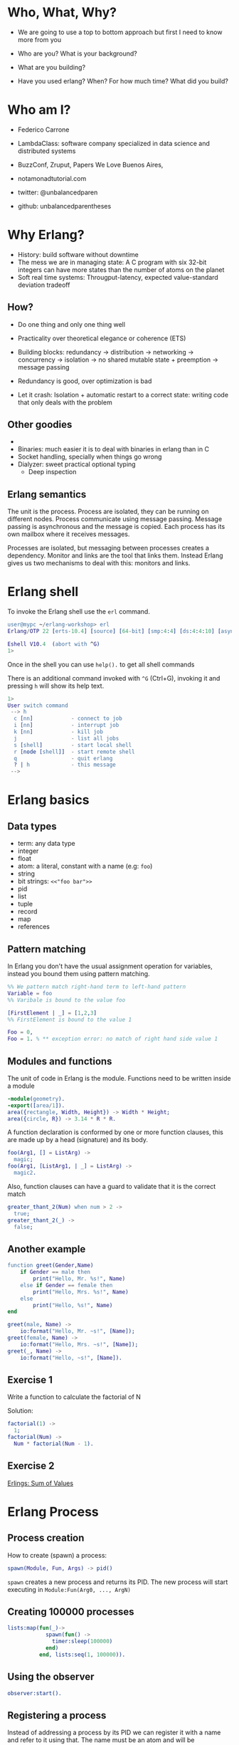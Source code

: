 * Who, What, Why?

- We are going to use a top to bottom approach but first I need to know more from you

- Who are you? What is your background?
- What are you building?
- Have you used erlang? When? For how much time? What did you build?

* Who am I?

- Federico Carrone
- LambdaClass: software company specialized in data science and distributed systems
- BuzzConf, Zruput, Papers We Love Buenos Aires,
- notamonadtutorial.com

- twitter: @unbalancedparen
- github: unbalancedparentheses

* Why Erlang?
- History: build software without downtime
- The mess we are in managing state: A C program with six 32-bit integers can have more states than the number of atoms on the planet
- Soft real time systems: Througput-latency, expected value-standard deviation tradeoff

** How?
- Do one thing and only one thing well
- Practicality over theoretical elegance or coherence (ETS)

- Building blocks: redundancy -> distribution -> networking -> concurrency -> isolation -> no shared mutable state + preemption -> message passing
- Redundancy is good, over optimization is bad
- Let it crash: Isolation + automatic restart to a correct state: writing code that only deals with the problem

** Other goodies
-
- Binaries:  much easier it is to deal with binaries in erlang than in C
- Socket handling, specially when things go wrong
- Dialyzer: sweet practical optional typing
 - Deep inspection

** Erlang semantics

The unit is the process. Process are isolated, they can be running on different nodes. Process communicate using message passing. Message passing is asynchronous and the message is copied. Each process has its own mailbox where it receives messages.

Processes are isolated, but messaging between processes creates a dependency. Monitor and links are the tool that links them. Instead Erlang gives us two mechanisms to deal with this: monitors and links.
* Erlang shell

To invoke the Erlang shell use the ~erl~ command.

#+BEGIN_SRC erlang
user@mypc ~/erlang-workshop> erl
Erlang/OTP 22 [erts-10.4] [source] [64-bit] [smp:4:4] [ds:4:4:10] [async-threads:1] [hipe]

Eshell V10.4  (abort with ^G)
1>
#+END_SRC

Once in the shell you can use ~help().~ to get all shell commands

There is an additional command invoked with ~^G~ (Ctrl+G), invoking it and pressing ~h~ will show its help text.

#+BEGIN_SRC erlang
1>
User switch command
 --> h
  c [nn]            - connect to job
  i [nn]            - interrupt job
  k [nn]            - kill job
  j                 - list all jobs
  s [shell]         - start local shell
  r [node [shell]]  - start remote shell
  q                 - quit erlang
  ? | h             - this message
 -->
#+END_SRC

* Erlang basics

** Data types

- term: any data type
- integer
- float
- atom: a literal, constant with a name (e.g: ~foo~)
- string
- bit strings: ~<<"foo bar">>~
- pid
- list
- tuple
- record
- map
- references

** Pattern matching

In Erlang you don't have the usual assignment operation for variables, instead you bound them using pattern matching.

#+BEGIN_SRC erlang
%% We pattern match right-hand term to left-hand pattern
Variable = foo
%% Varibale is bound to the value foo

[FirstElement | _] = [1,2,3]
%% FirstElement is bound to the value 1

Foo = 0,
Foo = 1. % ** exception error: no match of right hand side value 1
#+END_SRC

** Modules and functions

The unit of code in Erlang is the module. Functions need to be written inside a module

#+BEGIN_SRC erlang
-module(geometry).
-export([area/1]).
area({rectangle, Width, Height}) -> Width * Height;
area({circle, R}) -> 3.14 * R * R.
#+END_SRC

A function declaration is conformed by one or more function clauses, this are made up by a head (signature) and its body.

#+BEGIN_SRC erlang
foo(Arg1, [] = ListArg) ->
  magic;
foo(Arg1, [ListArg1, | _] = ListArg) ->
  magic2.
#+END_SRC

Also, function clauses can have a guard to validate that it is the correct match
#+BEGIN_SRC erlang
greater_thant_2(Num) when num > 2 ->
  true;
greater_thant_2(_) ->
  false;
#+END_SRC

** Another example
#+BEGIN_SRC erlang
function greet(Gender,Name)
    if Gender == male then
        print("Hello, Mr. %s!", Name)
    else if Gender == female then
        print("Hello, Mrs. %s!", Name)
    else
        print("Hello, %s!", Name)
end
#+END_SRC

#+BEGIN_SRC erlang
greet(male, Name) ->
    io:format("Hello, Mr. ~s!", [Name]);
greet(female, Name) ->
    io:format("Hello, Mrs. ~s!", [Name]);
greet(_, Name) ->
    io:format("Hello, ~s!", [Name]).
#+END_SRC

** Exercise 1

Write a function to calculate the factorial of N

Solution:
#+BEGIN_SRC erlang
factorial(1) ->
  1;
factorial(Num) ->
  Num * factorial(Num - 1).
#+END_SRC

** Exercise 2

[[https://github.com/lambdaclass/erlings/tree/master/sequential/maps#sum-of-values][Erlings: Sum of Values]]

* Erlang Process

** Process creation
How to create (spawn) a process:

#+BEGIN_SRC erlang
spawn(Module, Fun, Args) -> pid()
#+END_SRC

~spawn~ creates a new process and returns its PID. The new process will start executing in ~Module:Fun(Arg0, ..., ArgN)~

** Creating 100000 processes
#+BEGIN_SRC erlang
lists:map(fun(_)->
            spawn(fun() ->
              timer:sleep(100000)
            end)
          end, lists:seq(1, 100000)).
#+END_SRC

** Using the observer
#+BEGIN_SRC erlang
observer:start().
#+END_SRC

** Registering a process
Instead of addressing a process by its PID we can register it with a name and refer to it using that. The name must be an atom and will be automatically unregistered when the process terminates.

#+BEGIN_SRC erlang
%% Associates name Name with process Pid
register(Name, Pid) -> true

%% Returns a list of names that have been registered
registered()

%% Returns the Pid registered under Name, or undefined if the name is not registered
whereis(Name) -> Pid | undefined
#+END_SRC

** Sending messages
Processes can communicate by sending messages between them. Each process has a mailbox (queue) from which it will look for new messages that match the receiving pattern or for timeout to happen.

To send a message we use the send operator ~!~:

#+BEGIN_SRC erlang
%% Send by PID
Pid ! Msg.
self() ! [blob].
pid(0, 118, 0) ! bar.

%% Send by registered name
Name ! {Stuff1, Stuff2}.
proc1 ! foo.
#+END_SRC

** Receiving messages
To receive a message (pop it from mailbox) we call ~receive~, optionally we can also use  ~after~ for a timeout:

#+BEGIN_SRC erlang
receive
  Pattern1 [when Guard1] ->
    Body1;
  .
  .
  .
  PatternN [when GuardN] ->
    BodyN
after
  60000 ->
    BodyAfter
end
#+END_SRC

** Connecting nodes and sending messages
#+BEGIN_SRC erlang
$ erl -sname a
Erlang/OTP 22 [erts-10.5.2] [source] [64-bit] [smp:8:8] [ds:8:8:10] [async-threads:1] [hipe] [dtrace]

Eshell V10.5.2  (abort with ^G)
(a@maki)1> node().
a@maki
(a@maki)2> net_kernel:connect_node('b@maki').
true
(a@maki)3> nodes().
[b@maki]
(a@maki)4> register(shell_a, self()).
true
(a@maki)5> flush().
Shell got hello_world
ok
#+END_SRC

#+BEGIN_SRC erlang
$ erl -sname b
Erlang/OTP 22 [erts-10.5.2] [source] [64-bit] [smp:8:8] [ds:8:8:10] [async-threads:1] [hipe] [dtrace]

Eshell V10.5.2  (abort with ^G)
(b@maki)1> node().
b@maki
(b@maki)2> nodes().
[a@maki]
(b@maki)3> {shell_a, 'a@maki'} ! hello_world.
hello_world
#+END_SRC

** Monitors and links

A link is a specific kind of relationship that can be created between two processes. When that relationship is set up and one of the processes dies from an unexpected throw, error or exit (see Errors and Exceptions), the other linked process also dies.

#+BEGIN_SRC erlang#Ref<0.0.0.77>
Erlang/OTP 22 [erts-10.5.2] [source] [64-bit] [smp:8:8] [ds:8:8:10] [async-threads:1] [hipe] [dtrace]

Eshell V10.5.2  (abort with ^G)
1> self().
<0.78.0>
2> spawn(fun() -> throw(problem) end).
<0.81.0>
=ERROR REPORT==== 11-Dec-2019::00:45:36.890690 ===
Error in process <0.81.0> with exit value:
{{nocatch,problem},[{shell,apply_fun,3,[{file,"shell.erl"},{line,904}]}]}

3> self().
<0.78.0>
4> spawn_link(fun() -> throw(problem) end).
=ERROR REPORT==== 11-Dec-2019::00:45:42.976240 ===
Error in process <0.84.0> with exit value:
{{nocatch,problem},[{shell,apply_fun,3,[{file,"shell.erl"},{line,904}]}]}

** exception exit: {nocatch,problem}
5> self().
<0.85.0>
#+END_SRC

Monitors are what you want when a process wants to know what's going on with a second process, but neither of them really are vital to each other. Monitors are unidirectional and they can be stacked.
#+BEGIN_SRC erlang
1> erlang:monitor(process, spawn(fun() -> timer:sleep(500) end)).
#Ref<0.0.0.77>
2> flush().
Shell got {'DOWN',#Ref<0.0.0.77>,process,<0.63.0>,normal}
ok
#+END_SRC


** Process dictionary
Each process has its own dictionary, which you can access using the following BIFs:

#+BEGIN_SRC erlang
%% Returns the entire process dictionary.
get() -> [{Key1, Val1}, ...]

%% Returns the item associated with Key or ~undefined~
get(Key) -> Item | undefined

%% Returns a list of all keys whose associated value is Value.
get_keys(Value) -> [...]

%% Associate Value with Key. Returns the old value associated with Key or ~undefined~ if no such association exists.
put(Key, Value) -> OldValue | undefined

%% Erases the entire process dictionary. Returns the entire process dictionary before it was erased.
erase() -> [{Key1, Val1}, ...]

%% Erases the value associated with Key. Returns the old value associated with Key or undefined if no such association exists.
erase(Key) -> OldValue | undefined
#+END_SRC

* Exercise 3

[[https://github.com/lambdaclass/erlings/blob/master/concurrent/calculator][Erlings: Calculator]]

* OTP

Erlang comes with OTP (Open Telecom Platform), this is a framework that groups repeating and essentials tasks into librarires.

This libraries work by using an abstraction presented by Erlang/OTP called ~behaviors~, this allow you to have generic code and then specify needed callbacks for the module that wants to implement the behavior.

The main behaviors you will most likely used are:

- gen_*
  - gen_server
  - gen_event
  - gen_statem
- supervisor
- application

** Behavior: gen_server

The gen_server behavior provides what you need for a generic server in a process.

To implement it in your module you need the following callbacks:

- ~init/1~: It initializes the server process and returns one of the following:
  - ~{ok, State}~
  - ~{ok, State, Timeout}~
  - ~{ok, State, hibernate}~
  - ~{stop, Reason}~
  - ~ignore~
- ~handle_call/3~: Used to handle synchronous messages sent through the gen_server interface. Its 3 parameters are: ~Request~, ~From~, ~State~.
  - ~{reply, Reply, NewState}~
  - ~{reply, Reply, NewState, Timeout}~
  - ~{reply, Reply, NewState, hibernate}~
  - ~{noreply, NewState}~
  - ~{noreply, NewState, Timeout}~
  - ~{noreply, NewState, hibernate}~
  - ~{stop, Reason, Reply, NewState}~
  - ~{stop, Reason, NewState}~
- ~handle_cast/2~: Used to handle asynchronous messages sent through the gen_server interface. Its 2 parameters are: ~Message~, ~State~.
  - ~{noreply, NewState}~
  - ~{noreply, NewState, Timeout}~
  - ~{noreply, NewState, hibernate}~
  - ~{stop, Reason, NewState}~
- ~handle_info/2~: Similar to ~handle_cast/2~, but for messages sent without using gen_server's interface (~!~, exit signals, etc).
  - ~{noreply, NewState}~
  - ~{noreply, NewState, Timeout}~
  - ~{noreply, NewState, hibernate}~
  - ~{stop, Reason, NewState}~

** Exercise

[[https://github.com/lambdaclass/erlings/tree/master/otp/shopping_cart][Erlings: Shopping Cart]]

** Behavior: application (making OTP application)

Any OTP application will have the following directories:

- ~src~: Erlang source files for your application
- ~include~: Erlang header files
- ~priv~: Miscellaneous files needed by your application
- ~ebin~: Compiled files
- ~test~: Test files

The next thing would be to setup the application resource file, this tells the Erlang VM all the information it needs to run our application.

The structure of the file is as follows

#+BEGIN_SRC erlang
%% {application, ApplicationName, Properties}
%% Properties is a list of {Key, Value} tuples used by OTP
%%  to figure out your application
{application, hello,
 [{description, "An OTP application"},
  {vsn, "0.1.0"},
  {registered, []},
  {mod, {hello_app, []}},
  {applications,
   [kernel,
    stdlib,
    cowboy
   ]},
  {env,[]},
  {modules, []},

  {licenses, ["Apache 2.0"]},
  {links, []}
 ]}.
#+END_SRC

The final thing you'll need is to define a module that implements the application behavior, which needs two callbacks:

- ~start/2~: The function initialises everything for your app and only needs to return the PID of the application's top-level supervisor in one of the two following forms: ~{ok, Pid}~ or ~{ok, Pid, SomeState}~.
- ~stop/1~: function takes the state returned by ~start/2~ as an argument. It runs after the application is done running and only does the necessary cleanup.


#+BEGIN_SRC erlang
-module(hello_app).

-behaviour(application).

-export([start/2, stop/1]).

start(_StartType, _StartArgs) ->
  hello_sup:start_link().

stop(_State) ->
  ok.
#+END_SRC

* Supervisors

** Linking

A link is a relationship between two processes in which whenever either dies in an unexpected way the other one dies also.

You can prevent a linked process from dying when the other dies unexpectedly by trapping exit signals (~process_flag(trap_exit, true)~)

This will make the exit signlas received by the trapping process become messages instead (~{'EXIT', FromPid, Reason}~).

** Supervision tree

Erlang/OTP applications work by using a supervisor tree to supervise all the processes (well, the important ones) in case any one fails and restart it.

Basically a root supervisor (process) which spawns either workers or supervisors processes, those supervisors processes can further spawn other workes or supervisors.

This is done using the ~supervisor behavior~, this behavior just needs one single callback ~init/1~ that returns ~{ok, {{RestartStrategy, MaxRestart, MaxTime}, [ChildSpecs]}}.~.

Let's explain those return values:
- ~RestartStrategy~: one_for_one, one_for_all, rest_for_one, simple_one_for_one
- ~MaxRestart~ and MaxTime: if more than ~MaxRestart~ happen in ~MaxTime~ the supervisor gives up and kills itself.
- ChildSpec: ~{ChildId, StartFunc, Restart, Shutdown, Type, Modules}~
  - ChildId: Internal name used by the supervisor
  - StartFunc: ~{M, F, A}~ to start the child with
  - Restart: How to react when the child dies: ~permanent~, ~temporary~, or ~transient~
  - Shutdown: Timeout for child shutdown
  - Type: ~worker~ or ~supervisor~
  - Modules: is a list of one element, the name of the callback module used by the child behavior, or ~dynamic~ if not known.

#+BEGIN_SRC erlang
init(_) ->
  {ok, {{one_for_all, 5, 60},
        [{fake_id,
          {fake_mod, start_link, [SomeArg]},
          permanent,
          5000,
          worker,
          [fake_mod]},
        {other_id,
          {event_manager_mod, start_link, []},
          transient,
          infinity,
          worker,
          dynamic}]}}.
#+END_SRC

* Build tools

** Rebar3

The go to build tool for erlang projects right now is [[http://www.rebar3.org/][rebar3]]

- ~rebar3 new <template> <project-name>~
- ~rebar3 compile~
- ~rebar3 shell~
- ~rebar as <profile> tar~
- ~rebar3 eunit~
- ~rebar3 ct~

** rebar.config

#+BEGIN_SRC erlang
{deps, [
        {cowboy, "2.1.0"},
        {syn, "1.6.1"},
        {redbug, {git, "https://github.com/massemanet/redbug.git", {tag, "1.2.1"}}},
       ]}.

{relx, [{release, {exampleapp, "1"}, [exampleapp]},
         {dev_mode, true},
         {include_erts, false},
         {extended_start_script, true},
         {overlay_vars, "conf/local_vars.config"},
         {overlay, [{template, "conf/sys.config", "releases/{{default_release_version}}/sys.config"},
                    {template, "conf/vm.args", "releases/{{default_release_version}}/vm.args"}]}
         ]}.

{profiles, [{test, [{erl_opts, [nowarn_export_all]},
                    {relx, [{overlay_vars, "conf/test_vars.config"}]}]},
            {prod, [{relx, [{dev_mode, false},
                            {overlay_vars, "conf/prod_server_vars.config"},
                            {include_src, false},
                            {vm_args, "./conf/vm.args"},
                            {extended_start_script, true}]}]}]}.
#+END_SRC

* Distributed Erlang

** Fallacies of distributed computing

- The network is reliable
- There is no latency
- Bandwidth is infinite
- The network is secure
- Topology doesn't change
- There is only one administrator
- Transport cost is zero
- The network is homogeneous

** CAP theorem

Choose 2:

- Consistency
- Availability
- Partition tolerance

** Starting a node
Erlang is designed with distribution in mind. A distributed Erlang system consist (cluster) on a number of Erlang runtime systems (nodes) communicating with each other.

All features learned for local system using a PID work on a distributed system, except for registering a name for a PID, that's local for each node.

A node is started by giving the Erlang runtime a name, either a short name (~-sname) or a long name (~-name~). Keep in mind a short named node can connect to a long named one and vice versa.

#+BEGIN_SRC erlang
%% erl -name dilbert@127.0.0.1
(dilbert@127.0.0.1)1> node().
'dilbert@127.0.0.1'

%% erl -sname dilbert
(dilbert@domain)1> node().
dilbert@domain
#+END_SRC

** Connecting nodes

Nodes in a cluster are loosely connected. The first time an interaction with another node is invoked (e.g. ~spawn(Node,M,F,A)~) the connection attempt is done.

Connections are by default transitive. If node A connects to node B and then node B connects to node C, a connection between node A and C is established.

If a node goes down all connections to that node are removed.

* Exercise 4

[[https://github.com/lambdaclass/erlings/tree/master/distributed/remote_fun][Remote Function Server]]

* Project: Shortly

** Getting started with cowboy

*** Ranch

Ranch is a socket acceptor pool for TCP protocols.

Ranch aims to provide everything you need to accept TCP connections with a small code base and low latency.

Ranch provides a modular design, letting you choose which transport and protocol are going to be used for a particular listener.

Listeners accept and manage connections on one port, and include facilities to limit the number of concurrent connections.

Connections are sorted into pools, each pool having a different configurable limit.

Ranch also allows you to upgrade the acceptor pool without having to close any of the currently opened sockets.


*** Cowboy

Small, fast, modular HTTP server.

Cowboy aims to provide a complete HTTP stack in a small code base. It is optimized for low latency and low memory usage, in part because it uses binary strings.

Cowboy provides routing capabilities, selectively dispatching requests to handlers written in Erlang.

Because it uses Ranch for managing connections, Cowboy can easily be embedded in any other application.

*** Cowboy example

Let's use Cowboy to implement an echo server with the following endpoints

- ~/echo/:word~: returns ~:word~, will use basic Cowboy handler
- ~/echo_rest/:word~: returns ~:word~, will use Cowboy's REST handler
- ~/echo_ws/:word~: returns ~:word~, will use Cowboy's websocket handler

First create the project using ~rebar3 new app hello~, add cowboy (~{cowboy, "2.7.0"}~) as a dependency, and include it in your application.

Next we create the routes and initialize cowboy in our app:

#+BEGIN_SRC erlang
Dispatch = cowboy_router:compile([{'_', [{"/echo/:word", echo_handler, []},
                                         {"/echo_rest/:word", echo_rest_handler, []},
                                         {"/echo_ws/", echo_ws_handler, []}]}]),
{ok, _} = cowboy:start_clear(http, [{port, 8080}], #{env => #{dispatch => Dispatch}}),
#+END_SRC

Then we just need to create each of the module handlers we specified and the needed callbacks.

For the simple handler we just need to implement the ~init/2~ callback.

#+BEGIN_SRC erlang
-module(echo_handler).
-export([init/2]).

init(Req0, State) ->
  Word = cowboy_req:binding(word, Req0),
  Req = cowboy_req:reply(200,
                         #{<<"content-type">> => <<"text/plain">>},
                         Word,
                         Req0),
  {ok, Req, State}.
#+END_SRC

The REST handler is more complicated, but usually its defaults are pretty good. So you just need to implement the callbacks that you need.

#+BEGIN_SRC erlang
-module(echo_rest_handler).
-export([init/2,
         allowed_methods/2,
         content_types_provided/2,
         to_plain/2]).

init(Req, State) ->
  {cowboy_rest, Req, State}.

allowed_methods(Req, State) ->
  {[<<"GET">>], Req, State}.

content_types_provided(Req, State) ->
  {[{<<"text/plain">>, to_plain}], Req, State}.

to_plain(Req, State) ->
  Word = cowboy_req:binding(word, Req),
  {Word, Req, State}.
#+END_SRC

The websocket handler looks like this:

#+BEGIN_SRC erlang
-module(echo_ws_handler).

-export([init/2,
         websocket_init/1,
         websocket_handle/2]).

init(Req, Opts) ->
    {cowboy_websocket, Req, Opts}.

websocket_init(State) ->
    {ok, State}.

websocket_handle(Frame = {text, _}, State) ->
    {reply, Frame, State};
websocket_handle(_Frame, State) ->
    {ok, State}.
#+END_SRC

** Process groups

*** pg2

This module implements process groups. Each message can be sent to one, some, or all group members.

There are no special functions for sending a message to the group. Instead, client functions are to be written using ~get_members/1~ and ~get_local_members/1~ to get the processes and send messages to them.

#+BEGIN_SRC erlang
1> pg2:create(echos).
ok

2> pg2:join(echos, self()).
ok

3> pg2:get_members(echos).
[<0.78.0>]

4> pg2:leave(echos, self()).
ok

5> pg2:get_members(echos).
[]
#+END_SRC

*** syn

Syn is a global Process Registry and Process Group manager for Erlang and Elixir.

Syn automatically manages addition/removal of nodes from the cluster, and is also able to recover from net splits.

#+BEGIN_SRC erlang
%% Process Registry
1> syn:register(hello_proc, self()).
ok

2> syn:whereis(hello_proc).
<0.155.0>

%% Process Group
3> syn:join(echos, self()).
ok

4> syn:get_members(echos).
[<0.155.0>]

6> syn:publish(echos, something).
{ok,1}

7> flush().
Shell got something
ok
#+END_SRC

** Exercise: Shortly

Based on [[https://github.com/lambdaclass/erlings/tree/master/libraries/shortly][Erlings: Shortly]]

Create an ~OTP~ application using ~rebar3~ and [[https://github.com/ninenines/cowboy][cowboy]] that is capable of receiving long links and returning shorts ones:

- Receive a ~HTTP POST~ at ~http://localhost:8080/<LONG_URL>~ returning a shortened link.
- Receive a ~HTTP GET~ at ~http://localhost:8080/<SHORT_URL>~ returning the original long link.
- Accept websocket connections at ~http://localhost:8080/news~ and notify every time a new link is shortened.

BONUS: Create similar endpoints (~GET~ and ~POST~), but using ~cowboy_rest~ handler.

* Testing

** Eunit

EUnit is a unit testing framework for Erlang. It relies on many preprocessor macros that have been designed to be as nonintrusive as possible (avoid collisions with your code) and make testing easier.

To write tests first create a module in the ~test~ folder that includes Eunit's header ~-include_lib("eunit/include/eunit.hrl").~

Then we can write test by making functions that end with ~_test~. This will be recognized by Eunit and automatically called without params.

A test is marked as failed if it throws an exception, anything else is a success.

Finally we can run them by doing ~rebar3 eunit~.

#+BEGIN_SRC erlang
-module(hello_test).

-include_lib("eunit/include/eunit.hrl").

hello_world_test() ->
  <<"hello world">> = hello:hello().
#+END_SRC

** Common Test

Common Test (CT) is a more robust testing framework in Erlang/OTP that allows more complex test cases than Eunit.

In CT you have test suites (modules) that define test cases (functions) to be executed.

As in Eunit a failed test is caused by a runtime error, usually in the way of a ~badmatch~ in a pattern match.

Anything else is a success. However, a few return values have special meaning:

- ~{skip,Reason}~: indicates that the test case is skipped.
- ~{comment,Comment}~: prints a comment in the log for the test case.
- ~{save_config,Config}~: makes the Common Test test server pass Config to the next test case.

Also CT provides the following optional callbacks for setup/teardown:

- ~init_per_suite(Config)~ and ~end_per_suite(Config)~
- ~init_per_group(GroupName, Config)~ and ~end_per_group(GroupName, Config)~
- ~init_per_testcase(TestCase, Config)~ and ~end_per_testcase(TestCase, Config)~

#+BEGIN_SRC erlang
-module(hello_SUITE).

-include_lib("common_test/include/ct.hrl").

-export([all/0]).
-export([hello_world/1]).

all() ->
  [hello_world].

hello_world(_Config) ->
  <<"hello world">> = hello:hello().

echo(_Config) ->
  <<"hello world">> = hello:hello().
#+END_SRC

* Debugging

** Tracing

Erlang offers a powerfull way of debugging called tracing.

The Erlang module ~dbg~ offers the functions needed to trace anything, but it's a bit overcomplicated to use.

In general you'll want to use the library [[https://github.com/massemanet/redbug][Redbug]], it's really easy to use and very powerfull.

#+BEGIN_SRC erlang
1> redbug:start("erlang:demonitor").
{30,2}
15:39:00 <{erlang,apply,2}> {erlang,demonitor,[#Ref<0.0.0.21493>]}
15:39:00 <{erlang,apply,2}> {erlang,demonitor,[#Ref<0.0.0.21499>]}
15:39:00 <{erlang,apply,2}> {erlang,demonitor,[#Ref<0.0.0.21500>]}
redbug done, timeout - 3

%% Trace on messages that the shell process receives.
2> redbug:start('receive',[{procs,[self()]}]).
{1,0}
15:15:47 <{erlang,apply,2}> <<< {running,1,0}
15:17:49 <{erlang,apply,2}> <<< timeout
redbug done, timeout - 2
#+END_SRC

** Profiling

*** cprof

A simple Call Count Profiling Tool using breakpoints for minimal runtime performance impact.

The cprof module is used to profile a program to find out how many times different functions are called.

Using it consist of:

- cprof:start/0..3
- Mod:fun(...)
- cprof:pause/0..3
- cprof:analyse/0..2
- cprof:restart/0..3
- cprof:stop/0..3

#+BEGIN_SRC erlang
1> cprof:start(), cprof:pause(). % Stop counters just after start
3476
2> cprof:analyse().
{30,
 [{erl_eval,11,
            [{{erl_eval,expr,3},3},
             {{erl_eval,'-merge_bindings/2-fun-0-',2},2},
             {{erl_eval,expand_module_name,2},1},
             {{erl_eval,merge_bindings,2},1},
             {{erl_eval,binding,2},1},
             {{erl_eval,expr_list,5},1},
             {{erl_eval,expr_list,3},1},
             {{erl_eval,exprs,4},1}]},
  {orddict,8,
           [{{orddict,find,2},6},
            {{orddict,dict_to_list,1},1},
            {{orddict,to_list,1},1}]},
  {packages,7,[{{packages,is_segmented_1,1},6},
               {{packages,is_segmented,1},1}]},
  {lists,4,[{{lists,foldl,3},3},{{lists,reverse,1},1}]}]}
3> cprof:analyse(cprof).
{cprof,3,[{{cprof,tr,2},2},{{cprof,pause,0},1}]}
4> cprof:stop().
3476
#+END_SRC

*** eprof

The module eprof provides a set of functions for time profiling of Erlang programs to find out how the execution time is used.

#+BEGIN_SRC erlang
1> eprof:start().
{ok,<0.80.0>}

2> eprof:start_profiling([self()]).
profiling

3> spawn(lists, reverse, [[1,2,3]]).
<0.83.0>

4> eprof:stop_profiling().
profiling_stopped

5> eprof:analyze(total).
FUNCTION                                    CALLS        %  TIME  [uS / CALLS]
--------                                    -----  -------  ----  [----------]
lists:map/2                                     2     0.00     0  [      0.00]
lists:rumergel/3                                2     0.00     0  [      0.00]
io_lib_pretty:write_atom/2                      1     0.00     0  [      0.00]
erl_lint:check_module_name/3                    1     0.00     0  [      0.00]
gb_sets:is_member/2                             2     0.00     0  [      0.00]
erlang:min/2                                    2     0.00     0  [      0.00]
io:getopts/1                                    2     0.05     1  [      0.50]
io:default_input/0                              2     0.05     1  [      0.50]
io:io_requests/2                                2     0.05     1  [      0.50]
erl_scan:reserved_word/1                        1     0.05     1  [      1.00]
gen:do_for_proc/2                               1     0.05     1  [      1.00]
...
...
lists:usort/1                                  12     1.63    35  [      2.92]
dict:on_bucket/3                                2     1.72    37  [     18.50]
erl_anno:anno_info/2                           17     1.72    37  [      2.18]
lists:keyfind/3                                35     1.76    38  [      1.09]
erl_lint:bool_option/4                         30     2.14    46  [      1.53]
erlang:tuple_to_list/1                         34     2.32    50  [      1.47]
erlang:monitor/2                                7     2.83    61  [      8.71]
erl_parse:modify_anno1/3                       30     3.07    66  [      2.20]
shell:used_records/4                          120     3.30    71  [      0.59]
shell:used_records/1                          120     3.34    72  [      0.60]
shell:prep_check/1                            141     3.76    81  [      0.57]
lists:foldl/3                                 127     3.95    85  [      0.67]
erl_anno:is_settable/2                         17     3.99    86  [      5.06]
------------------------------------------  -----  -------  ----  [----------]
Total:                                       1556  100.00%  2153  [      1.38]
ok
#+END_SRC

*** fprof

This module is used to profile a program to find out how the execution time is used. Trace to file is used to minimize runtime performance impact.

Profiling is essentially done in 3 steps:

1. Tracing; to file, as mentioned in the previous paragraph.
2. Profiling; the trace file is read and raw profile data is collected into an internal RAM storage on the node. During this step the trace data may be dumped in text format to file or console.
3. Analysing; the raw profile data is sorted and dumped in text format either to file or console.

Profiling can be done in 3 ways:

- From source code by adding ~fprof:trace(start)~ and ~fprof:trace(stop)~ before and after the code to profile
- From a function by using ~fprof:apply(Module, Function, Args)~ or ~fprof:apply(Module, Function, Args, [continue | OtherOpts])~ if tracing should continue after function returns
- Immediately doing:

#+BEGIN_SRC erlang
1> {ok, Tracer} = fprof:profile(start).
{ok,<0.81.0>}

2> fprof:trace([start, {tracer, Tracer}]).
Reading trace data...
ok

%% Code to profile
3> lists:reverse([1,2,3,4]).
[4,3,2,1]

4> fprof:trace(stop).
.
End of trace!
ok
#+END_SRC
